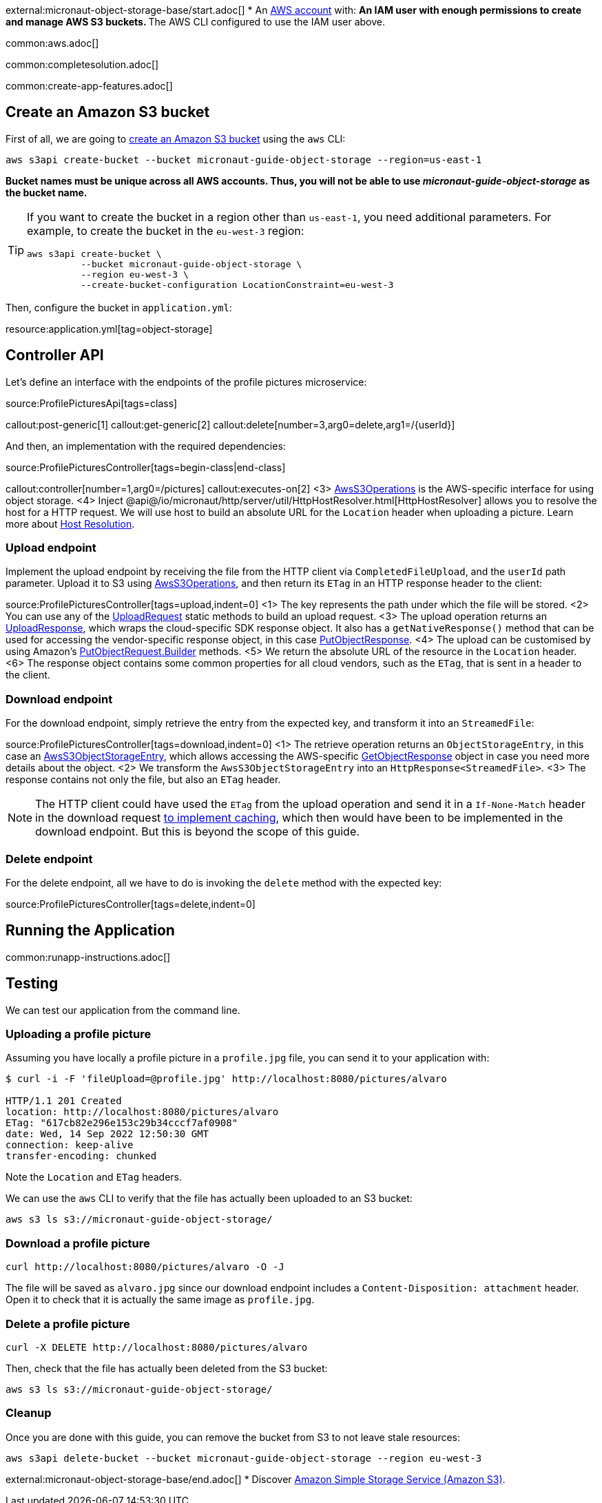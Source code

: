 external:micronaut-object-storage-base/start.adoc[]
* An https://aws.amazon.com/[AWS account] with:
** An IAM user with enough permissions to create and manage AWS S3 buckets.
** The AWS CLI configured to use the IAM user above.

common:aws.adoc[]

common:completesolution.adoc[]

common:create-app-features.adoc[]

== Create an Amazon S3 bucket

First of all, we are going to
https://awscli.amazonaws.com/v2/documentation/api/latest/reference/s3api/create-bucket.html[create an Amazon S3 bucket]
using the `aws` CLI:

[source,bash]
----
aws s3api create-bucket --bucket micronaut-guide-object-storage --region=us-east-1
----

**Bucket names must be unique across all AWS accounts. Thus, you will not be able to use _micronaut-guide-object-storage_ as the bucket name.**

[TIP]
====
If you want to create the bucket in a region other than `us-east-1`, you need additional parameters. For example, to
create the bucket in the `eu-west-3` region:

[source,bash]
----
aws s3api create-bucket \
          --bucket micronaut-guide-object-storage \
          --region eu-west-3 \
          --create-bucket-configuration LocationConstraint=eu-west-3
----
====

Then, configure the bucket in `application.yml`:

resource:application.yml[tag=object-storage]

== Controller API

Let's define an interface with the endpoints of the profile pictures microservice:

source:ProfilePicturesApi[tags=class]

callout:post-generic[1]
callout:get-generic[2]
callout:delete[number=3,arg0=delete,arg1=/{userId}]

And then, an implementation with the required dependencies:

source:ProfilePicturesController[tags=begin-class|end-class]

callout:controller[number=1,arg0=/pictures]
callout:executes-on[2]
<3> https://micronaut-projects.github.io/micronaut-object-storage/latest/api/io/micronaut/objectstorage/aws/AwsS3Operations.html[AwsS3Operations] is the AWS-specific interface for using object storage.
<4> Inject @api@/io/micronaut/http/server/util/HttpHostResolver.html[HttpHostResolver] allows you to resolve the host for a HTTP request. We will use host to build an absolute URL for the `Location` header when uploading a picture. Learn more about https://docs.micronaut.io/latest/guide/#hostResolution[Host Resolution].

=== Upload endpoint

Implement the upload endpoint by receiving the file from the HTTP client via `CompletedFileUpload`, and the `userId` path
parameter. Upload it to S3 using
https://micronaut-projects.github.io/micronaut-object-storage/latest/api/io/micronaut/objectstorage/aws/AwsS3Operations.html[AwsS3Operations],
and then return its `ETag` in an HTTP response header to the client:

source:ProfilePicturesController[tags=upload,indent=0]
<1> The key represents the path under which the file will be stored.
<2> You can use any of the https://micronaut-projects.github.io/micronaut-object-storage/latest/api/io/micronaut/objectstorage/request/UploadRequest.html[UploadRequest] static methods to build an upload request.
<3> The upload operation returns an https://micronaut-projects.github.io/micronaut-object-storage/latest/api/io/micronaut/objectstorage/response/UploadResponse.html[UploadResponse], which wraps the cloud-specific SDK response
object. It also has a `getNativeResponse()` method that can
be used for accessing the vendor-specific response object, in this case https://sdk.amazonaws.com/java/api/latest/software/amazon/awssdk/services/s3/model/PutObjectResponse.html[PutObjectResponse].
<4> The upload can be customised by using Amazon's https://sdk.amazonaws.com/java/api/latest/software/amazon/awssdk/services/s3/model/PutObjectRequest.Builder.html[PutObjectRequest.Builder] methods.
<5> We return the absolute URL of the resource in the `Location` header.
<6> The response object contains some common properties for all cloud vendors, such as the `ETag`, that is sent in a header to the client.

=== Download endpoint

For the download endpoint, simply retrieve the entry from the expected key, and transform it into an `StreamedFile`:

source:ProfilePicturesController[tags=download,indent=0]
<1> The retrieve operation returns an `ObjectStorageEntry`, in this case an https://micronaut-projects.github.io/micronaut-object-storage/latest/api/io/micronaut/objectstorage/aws/AwsS3ObjectStorageEntry.html[AwsS3ObjectStorageEntry],
    which allows accessing the AWS-specific
    https://sdk.amazonaws.com/java/api/latest/software/amazon/awssdk/services/s3/model/GetObjectResponse.html[GetObjectResponse]
    object in case you need more details about the object.
<2> We transform the `AwsS3ObjectStorageEntry` into an `HttpResponse<StreamedFile>`.
<3> The response contains not only the file, but also an `ETag` header.

NOTE: The HTTP client could have used the `ETag` from the upload operation and send it in a `If-None-Match` header in the
download request https://developer.mozilla.org/en-US/docs/Web/HTTP/Headers/ETag#caching_of_unchanged_resources[to implement caching],
which then would have been to be implemented in the download endpoint. But this is beyond the scope of this guide.

=== Delete endpoint

For the delete endpoint, all we have to do is invoking the `delete` method with the expected key:

source:ProfilePicturesController[tags=delete,indent=0]

== Running the Application

common:runapp-instructions.adoc[]

== Testing

We can test our application from the command line.

=== Uploading a profile picture

Assuming you have locally a profile picture in a `profile.jpg` file, you can send it to your application with:

[source,bash]
----
$ curl -i -F 'fileUpload=@profile.jpg' http://localhost:8080/pictures/alvaro

HTTP/1.1 201 Created
location: http://localhost:8080/pictures/alvaro
ETag: "617cb82e296e153c29b34cccf7af0908"
date: Wed, 14 Sep 2022 12:50:30 GMT
connection: keep-alive
transfer-encoding: chunked
----

Note the `Location` and `ETag` headers.

We can use the `aws` CLI to verify that the file has actually been uploaded to an S3 bucket:

[source,bash]
----
aws s3 ls s3://micronaut-guide-object-storage/
----

=== Download a profile picture

[source,bash]
----
curl http://localhost:8080/pictures/alvaro -O -J
----

The file will be saved as `alvaro.jpg` since our download endpoint includes a `Content-Disposition: attachment` header.
Open it to check that it is actually the same image as `profile.jpg`.

=== Delete a profile picture

[source,bash]
----
curl -X DELETE http://localhost:8080/pictures/alvaro
----

Then, check that the file has actually been deleted from the S3 bucket:

[source,bash]
----
aws s3 ls s3://micronaut-guide-object-storage/
----

=== Cleanup

Once you are done with this guide, you can remove the bucket from S3 to not leave stale resources:

[source,bash]
----
aws s3api delete-bucket --bucket micronaut-guide-object-storage --region eu-west-3
----

external:micronaut-object-storage-base/end.adoc[]
* Discover https://aws.amazon.com/s3/[Amazon Simple Storage Service (Amazon S3)].
